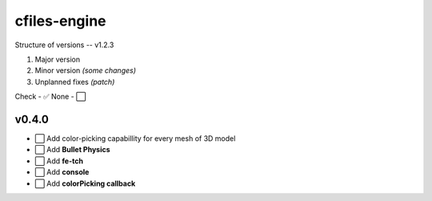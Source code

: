 cfiles-engine
=============

Structure of versions -- v1.2.3

1. Major version
2. Minor version *(some changes)*
3. Unplanned fixes *(patch)*

Check - ✅
None - ⬜️

v0.4.0
------

- ⬜️ Add color-picking capabillity for every mesh of 3D model
- ⬜️ Add **Bullet Physics**
- ⬜️ Add **fe-tch**
- ⬜️ Add **console**
- ⬜️ Add **colorPicking callback**

